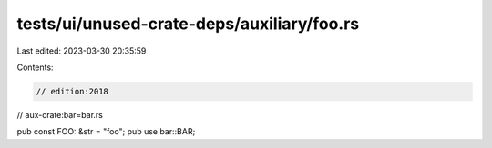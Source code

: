 tests/ui/unused-crate-deps/auxiliary/foo.rs
===========================================

Last edited: 2023-03-30 20:35:59

Contents:

.. code-block:: rs

    // edition:2018
// aux-crate:bar=bar.rs

pub const FOO: &str = "foo";
pub use bar::BAR;


